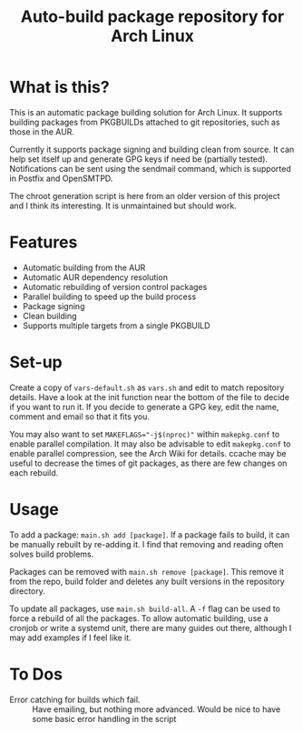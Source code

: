 #+TITLE: Auto-build package repository for Arch Linux

* What is this?
This is an automatic package building solution for Arch Linux.
It supports building packages from PKGBUILDs attached to git repositories, such as those in the AUR.

Currently it supports package signing and building clean from source.
It can help set itself up and generate GPG keys if need be (partially tested).
Notifications can be sent using the sendmail command, which is supported in Postfix and OpenSMTPD.

The chroot generation script is here from an older version of this project and I think its interesting.
It is unmaintained but should work.

* Features
- Automatic building from the AUR
- Automatic AUR dependency resolution
- Automatic rebuilding of version control packages
- Parallel building to speed up the build process
- Package signing
- Clean building
- Supports multiple targets from a single PKGBUILD

* Set-up
Create a copy of ~vars-default.sh~ as ~vars.sh~ and edit to match repository details.
Have a look at the init function near the bottom of the file to decide if you want to run it.
If you decide to generate a GPG key, edit the name, comment and email so that it fits you.

You may also want to set ~MAKEFLAGS="-j$(nproc)"~ within ~makepkg.conf~ to enable parallel compilation.
It may also be advisable to edit ~makepkg.conf~ to enable parallel compression, see the Arch Wiki for details.
ccache may be useful to decrease the times of git packages, as there are few changes on each rebuild.

* Usage
To add a package: ~main.sh add [package]~.
If a package fails to build, it can be manually rebuilt by re-adding it.
I find that removing and reading often solves build problems.

Packages can be removed with ~main.sh remove [package]~.
This remove it from the repo, build folder and deletes any built versions in the repository directory.

To update all packages, use ~main.sh build-all~.
A ~-f~ flag can be used to force a rebuild of all the packages.
To allow automatic building, use a cronjob or write a systemd unit, there are many guides out there, although I may add examples if I feel like it.

* To Dos
# - Multiple packages from a single PKGBUILD :: Some PKGBUILDs can create many packages at once, currently I am unable to handle this.
# - AUR dependency checking and automatic resolution :: Something like what aurutils does, maybe I can steal it from there
- Error catching for builds which fail. :: Have emailing, but nothing more advanced. Would be nice to have some basic error handling in the script
# - Create a universal variables file :: Not sure how useful this would be, but could be nice
# - Build parallelism :: Try and make packages build in parallel, place a lock on the repo file.
# - Add or remove multiple packages at a time :: Make it less tedious to add packages

